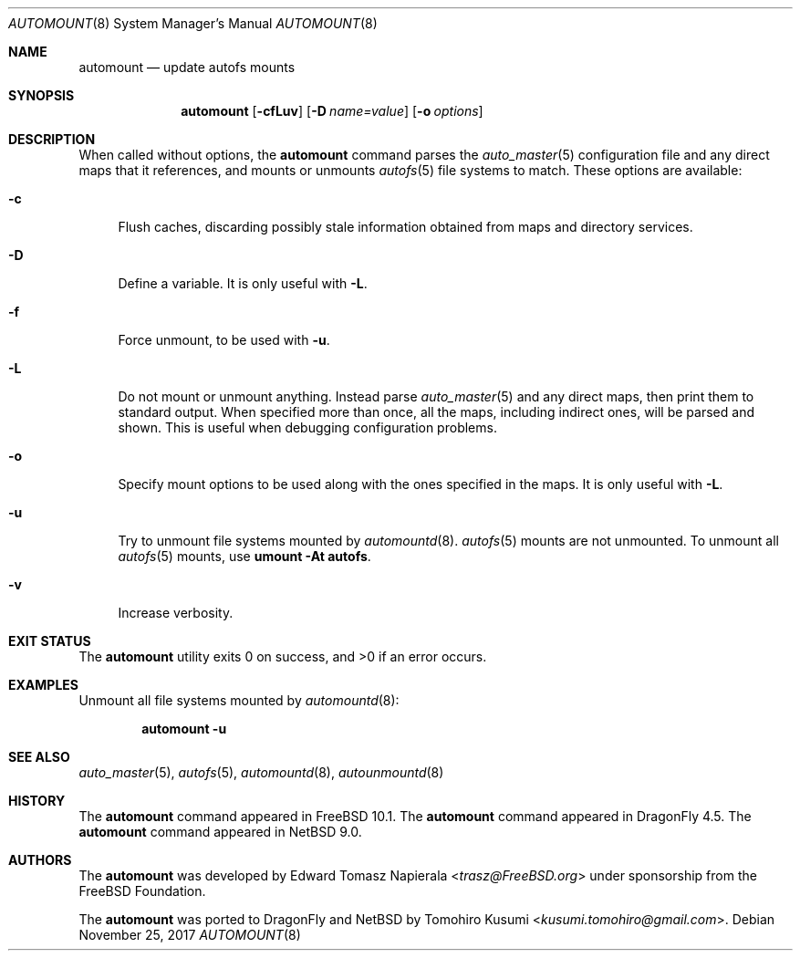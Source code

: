 .\"	$NetBSD: automount.8,v 1.4 2018/01/14 03:09:47 uwe Exp $
.\" Copyright (c) 2017 The NetBSD Foundation, Inc.
.\" Copyright (c) 2016 The DragonFly Project
.\" Copyright (c) 2014 The FreeBSD Foundation
.\" All rights reserved.
.\"
.\" This code is derived from software contributed to The NetBSD Foundation
.\" by Tomohiro Kusumi.
.\"
.\" This software was developed by Edward Tomasz Napierala under sponsorship
.\" from the FreeBSD Foundation.
.\"
.\" Redistribution and use in source and binary forms, with or without
.\" modification, are permitted provided that the following conditions
.\" are met:
.\" 1. Redistributions of source code must retain the above copyright
.\"    notice, this list of conditions and the following disclaimer.
.\" 2. Redistributions in binary form must reproduce the above copyright
.\"    notice, this list of conditions and the following disclaimer in the
.\"    documentation and/or other materials provided with the distribution.
.\"
.\" THIS SOFTWARE IS PROVIDED BY THE AUTHORS AND CONTRIBUTORS ``AS IS'' AND
.\" ANY EXPRESS OR IMPLIED WARRANTIES, INCLUDING, BUT NOT LIMITED TO, THE
.\" IMPLIED WARRANTIES OF MERCHANTABILITY AND FITNESS FOR A PARTICULAR PURPOSE
.\" ARE DISCLAIMED.  IN NO EVENT SHALL THE AUTHORS OR CONTRIBUTORS BE LIABLE
.\" FOR ANY DIRECT, INDIRECT, INCIDENTAL, SPECIAL, EXEMPLARY, OR CONSEQUENTIAL
.\" DAMAGES (INCLUDING, BUT NOT LIMITED TO, PROCUREMENT OF SUBSTITUTE GOODS
.\" OR SERVICES; LOSS OF USE, DATA, OR PROFITS; OR BUSINESS INTERRUPTION)
.\" HOWEVER CAUSED AND ON ANY THEORY OF LIABILITY, WHETHER IN CONTRACT, STRICT
.\" LIABILITY, OR TORT (INCLUDING NEGLIGENCE OR OTHERWISE) ARISING IN ANY WAY
.\" OUT OF THE USE OF THIS SOFTWARE, EVEN IF ADVISED OF THE POSSIBILITY OF
.\" SUCH DAMAGE.
.\"
.\" $FreeBSD$
.\"
.Dd November 25, 2017
.Dt AUTOMOUNT 8
.Os
.Sh NAME
.Nm automount
.Nd update autofs mounts
.Sh SYNOPSIS
.Nm
.Op Fl cfLuv
.Op Fl D Ar name=value
.Op Fl o Ar options
.Sh DESCRIPTION
When called without options, the
.Nm
command parses the
.Xr auto_master 5
configuration file and any direct maps that it references, and mounts
or unmounts
.Xr autofs 5
file systems to match.
These options are available:
.Bl -tag -width ".Fl v"
.It Fl c
Flush caches, discarding possibly stale information obtained from maps
and directory services.
.It Fl D
Define a variable.
It is only useful with
.Fl L .
.It Fl f
Force unmount, to be used with
.Fl u .
.It Fl L
Do not mount or unmount anything.
Instead parse
.Xr auto_master 5
and any direct maps, then print them to standard output.
When specified more than once, all the maps, including indirect ones,
will be parsed and shown.
This is useful when debugging configuration problems.
.It Fl o
Specify mount options to be used along with the ones specified in the maps.
It is only useful with
.Fl L .
.It Fl u
Try to unmount file systems mounted by
.Xr automountd 8 .
.Xr autofs 5
mounts are not unmounted.
To unmount all
.Xr autofs 5
mounts, use
.Cm "umount -At autofs".
.It Fl v
Increase verbosity.
.El
.Sh EXIT STATUS
.Ex -std
.Sh EXAMPLES
Unmount all file systems mounted by
.Xr automountd 8 :
.Pp
.Dl Nm Fl u
.Sh SEE ALSO
.Xr auto_master 5 ,
.Xr autofs 5 ,
.Xr automountd 8 ,
.Xr autounmountd 8
.Sh HISTORY
The
.Nm
command appeared in
.Fx 10.1 .
The
.Nm
command appeared in
.Dx 4.5 .
The
.Nm
command appeared in
.Nx 9.0 .
.Sh AUTHORS
.An -nosplit
The
.Nm
was developed by
.An Edward Tomasz Napierala Aq Mt trasz@FreeBSD.org
under sponsorship from the
.Fx
Foundation.
.Pp
The
.Nm
was ported to
.Dx
and
.Nx
by
.An Tomohiro Kusumi Aq Mt kusumi.tomohiro@gmail.com .
